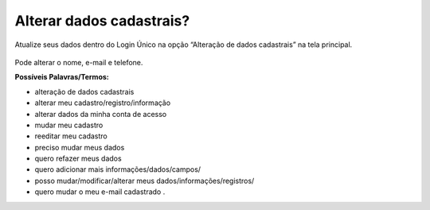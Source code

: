 ﻿Alterar dados cadastrais? 
=========================

Atualize seus dados dentro do Login Único na opção “Alteração de dados cadastrais” na tela principal.

.. figure:: _images/alteracaodadoscadastrais.jpg
   :align: center
   :alt: 

Pode alterar o nome, e-mail e telefone. 

**Possíveis Palavras/Termos:**

- alteração de dados cadastrais
- alterar meu cadastro/registro/informação
- alterar dados da minha conta de acesso
- mudar meu cadastro
- reeditar meu cadastro
- preciso mudar meus dados
- quero refazer meus dados
- quero adicionar mais informações/dados/campos/
- posso mudar/modificar/alterar meus dados/informações/registros/
- quero mudar o meu e-mail cadastrado .


.. |site externo| image:: _images/site-ext.gif
            